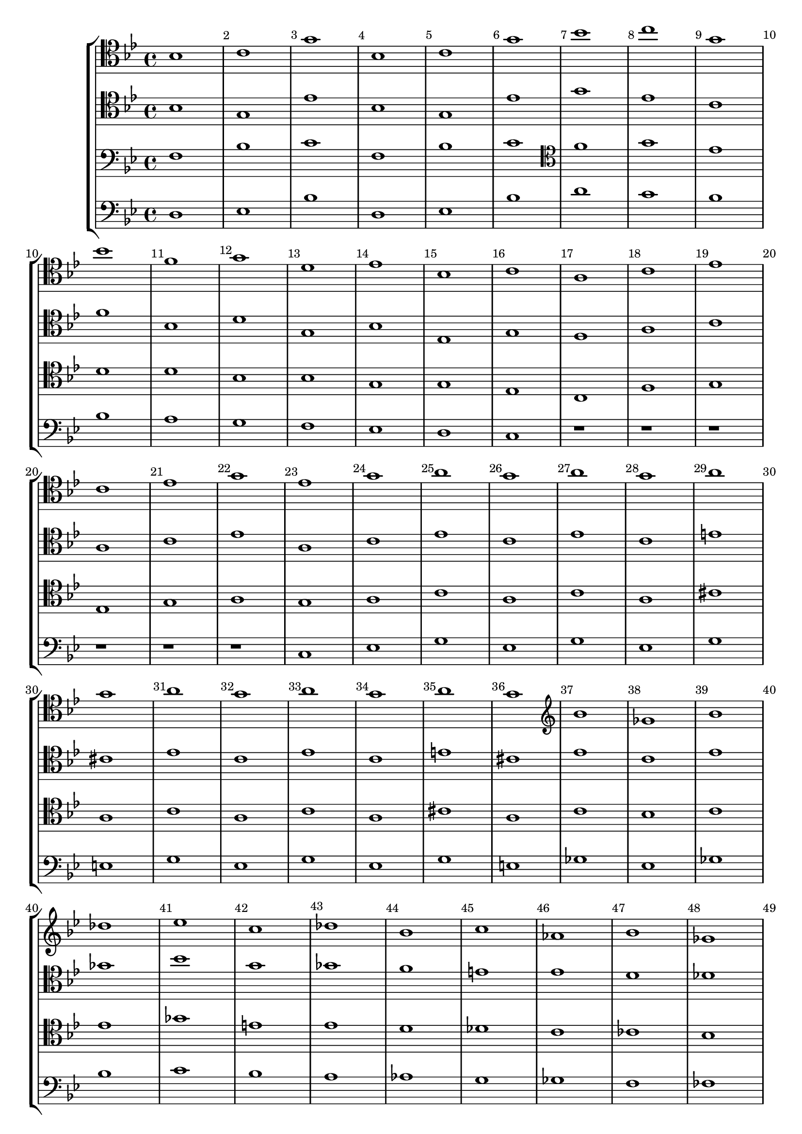 
\score {<<

	\new StaffGroup <<
		\new Staff {\clef tenor \key bes \major \relative {
			\override Score.BarNumber.break-visibility = ##(#t #t #t)
			bes1 c g' bes, c g' bes c g
			bes f g d es bes c a c
			es c es g es g a g a g a g
			a g a g a g \clef treble bes ges bes des
			es c des bes c as bes ges as f ges
			\clef tenor es c es c es c
		}}
		\new Staff {\clef tenor \key bes \major \relative {
			bes1 g es' bes g es' g es c
			f bes, d g, bes es, g f a
			c a c es a, c es c es c e cis
			es c es c e cis es c es ges
			bes g ges f e es d des c ces bes
			bes a bes a bes a
		}}
		\new Staff {\clef bass \key bes \major \relative {
			f1 bes c  f, bes c \clef tenor f g es
			d d bes bes g g es c f
			g es g a g a c a c a cis a
			c a c a cis a c bes c es
			ges e es d des c ces bes beses as g
			fis g fis g fis g
		}}
		\new Staff {\clef bass \key bes \major \relative {
			d1 es bes' d, es bes' d c bes
			bes a g f es d c r r
			r r r r c es g es g es g e
			g es g es g e ges es ges bes
			c bes a as g ges f fes es d des
			c es c es c es
		}}
	>>

>>

  \layout {
    \context {
      \Score
      \override SpacingSpanner.base-shortest-duration = #(ly:make-moment 1/16)
    }
  }

}

